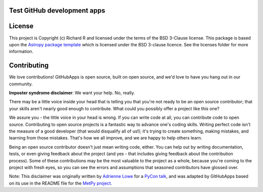 Test GitHub development apps
----------------------------

|Astropy Badge| |Travis Status| |CircleCI Status| |Coverage Status| |Documentation Status|

License
-------

This project is Copyright (c) Richard R and licensed under
the terms of the BSD 3-Clause license. This package is based upon
the `Astropy package template <https://github.com/astropy/package-template>`_
which is licensed under the BSD 3-clause licence. See the licenses folder for
more information.


Contributing
------------

We love contributions! GitHubApps is open source,
built on open source, and we'd love to have you hang out in our community.

**Imposter syndrome disclaimer**: We want your help. No, really.

There may be a little voice inside your head that is telling you that you're not
ready to be an open source contributor; that your skills aren't nearly good
enough to contribute. What could you possibly offer a project like this one?

We assure you - the little voice in your head is wrong. If you can write code at
all, you can contribute code to open source. Contributing to open source
projects is a fantastic way to advance one's coding skills. Writing perfect code
isn't the measure of a good developer (that would disqualify all of us!); it's
trying to create something, making mistakes, and learning from those
mistakes. That's how we all improve, and we are happy to help others learn.

Being an open source contributor doesn't just mean writing code, either. You can
help out by writing documentation, tests, or even giving feedback about the
project (and yes - that includes giving feedback about the contribution
process). Some of these contributions may be the most valuable to the project as
a whole, because you're coming to the project with fresh eyes, so you can see
the errors and assumptions that seasoned contributors have glossed over.

Note: This disclaimer was originally written by
`Adrienne Lowe <https://github.com/adriennefriend>`_ for a
`PyCon talk <https://www.youtube.com/watch?v=6Uj746j9Heo>`_, and was adapted by
GitHubApps based on its use in the README file for the
`MetPy project <https://github.com/Unidata/MetPy>`_.

.. |Astropy Badge| image:: http://img.shields.io/badge/powered%20by-AstroPy-orange.svg?style=flat
    :target: http://www.astropy.org
    :alt: Powered by Astropy Badge

.. |Travis Status| image:: https://travis-ci.org/rrjbca/GitHubApps.svg
    :target: https://travis-ci.org/rrjbca/GitHubApps
    :alt: Astropy's Travis CI Status

.. |CircleCI Status| image:: https://circleci.com/gh/rrjbca/GitHubApps.svg?style=svg
    :target: https://circleci.com/gh/rrjbca/GitHubApps
    :alt: Astropy's CircleCI Status

.. |Coverage Status| image:: https://codecov.io/gh/rrjbca/GitHubApps/branch/master/graph/badge.svg
    :target: https://codecov.io/gh/rrjbca/GitHubApps
    :alt: Astropy's Coverage Status

.. |Documentation Status| image:: https://readthedocs.org/projects/githubapps/badge/?version=latest
    :target: https://githubapps.readthedocs.io/en/latest/?badge=latest
    :alt: Documentation Status
